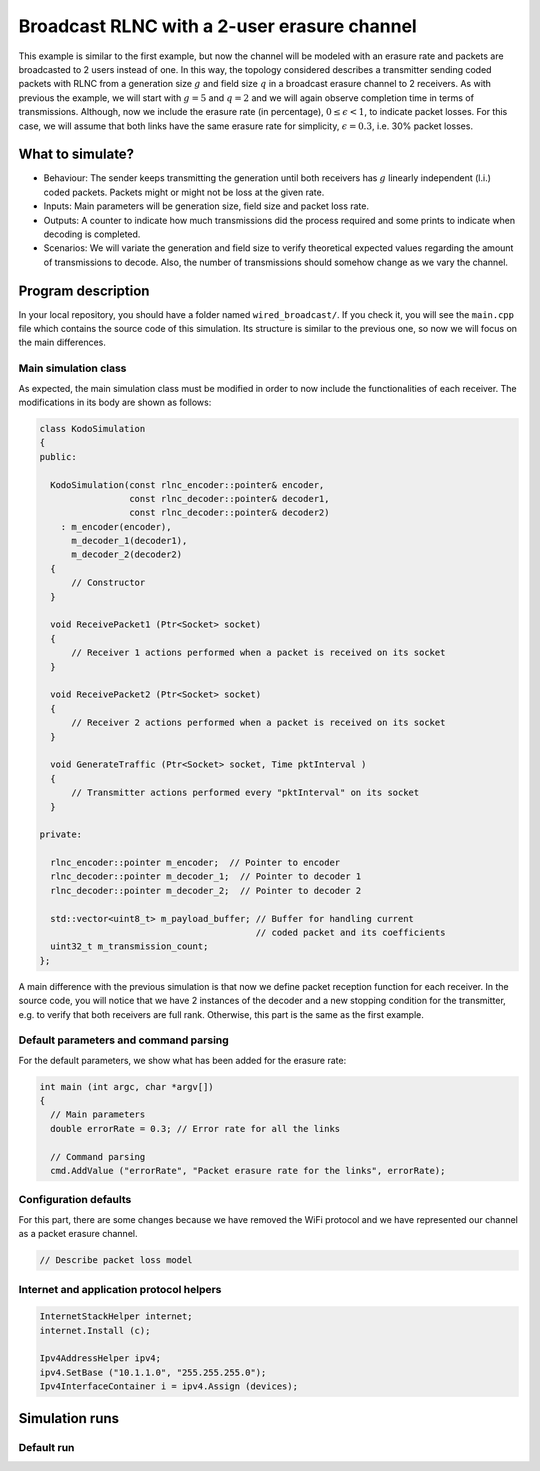 Broadcast RLNC with a 2-user erasure channel
============================================

.. _wired_broadcast:

This example is similar to the first example, but now the channel will
be modeled with an erasure rate and packets are broadcasted to 2 users
instead of one. In this way, the topology considered describes a transmitter
sending coded packets with RLNC from a generation size :math:`g` and field size
:math:`q` in a broadcast erasure channel to 2 receivers. As with previous the
example, we will start with :math:`g = 5` and :math:`q = 2` and we will again
observe completion time in terms of transmissions. Although, now we include
the erasure rate (in percentage), :math:`0 \leq \epsilon < 1`, to indicate
packet losses. For this case, we will assume that both links have the same
erasure rate for simplicity, :math:`\epsilon = 0.3`, i.e. 30% packet losses.

What to simulate?
-----------------

* Behaviour: The sender keeps transmitting the generation until both
  receivers has :math:`g` linearly independent (l.i.) coded packets.
  Packets might or might not be loss at the given rate.
* Inputs: Main parameters will be generation size, field size and packet loss
  rate.
* Outputs: A counter to indicate how much transmissions did the process
  required and some prints to indicate when decoding is completed.
* Scenarios: We will variate the generation and field size to verify
  theoretical expected values regarding the amount of transmissions to
  decode. Also, the number of transmissions should somehow change as we
  vary the channel.

Program description
-------------------

In your local repository, you should have a folder named ``wired_broadcast/``.
If you check it, you will see the ``main.cpp`` file which contains
the source code of this simulation. Its structure is similar to the previous
one, so now we will focus on the main differences.

Main simulation class
^^^^^^^^^^^^^^^^^^^^^

As expected, the main simulation class must be modified in order to now include
the functionalities of each receiver. The modifications in its body are shown
as follows:

.. code-block:: c++

  class KodoSimulation
  {
  public:

    KodoSimulation(const rlnc_encoder::pointer& encoder,
                   const rlnc_decoder::pointer& decoder1,
                   const rlnc_decoder::pointer& decoder2)
      : m_encoder(encoder),
        m_decoder_1(decoder1),
        m_decoder_2(decoder2)
    {
        // Constructor
    }

    void ReceivePacket1 (Ptr<Socket> socket)
    {
        // Receiver 1 actions performed when a packet is received on its socket
    }

    void ReceivePacket2 (Ptr<Socket> socket)
    {
        // Receiver 2 actions performed when a packet is received on its socket
    }

    void GenerateTraffic (Ptr<Socket> socket, Time pktInterval )
    {
        // Transmitter actions performed every "pktInterval" on its socket
    }

  private:

    rlnc_encoder::pointer m_encoder;  // Pointer to encoder
    rlnc_decoder::pointer m_decoder_1;  // Pointer to decoder 1
    rlnc_decoder::pointer m_decoder_2;  // Pointer to decoder 2

    std::vector<uint8_t> m_payload_buffer; // Buffer for handling current
                                           // coded packet and its coefficients
    uint32_t m_transmission_count;
  };

A main difference with the previous simulation is that now we define packet
reception function for each receiver. In the source code, you will notice that
we have 2 instances of the decoder and a new stopping condition for the
transmitter, e.g. to verify that both receivers are full rank. Otherwise,
this part is the same as the first example.

Default parameters and command parsing
^^^^^^^^^^^^^^^^^^^^^^^^^^^^^^^^^^^^^^

For the default parameters, we show what has been added for the erasure rate:

.. code-block:: c++

 int main (int argc, char *argv[])
 {
   // Main parameters
   double errorRate = 0.3; // Error rate for all the links

   // Command parsing
   cmd.AddValue ("errorRate", "Packet erasure rate for the links", errorRate);

Configuration defaults
^^^^^^^^^^^^^^^^^^^^^^

For this part, there are some changes because we have removed the WiFi protocol
and we have represented our channel as a packet erasure channel.

.. code-block:: c++

  // Describe packet loss model

Internet and application protocol helpers
^^^^^^^^^^^^^^^^^^^^^^^^^^^^^^^^^^^^^^^^^

.. code-block:: c++

  InternetStackHelper internet;
  internet.Install (c);

  Ipv4AddressHelper ipv4;
  ipv4.SetBase ("10.1.1.0", "255.255.255.0");
  Ipv4InterfaceContainer i = ipv4.Assign (devices);

Simulation runs
---------------

Default run
^^^^^^^^^^^
